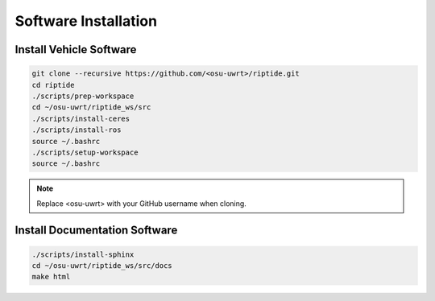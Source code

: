 Software Installation
=====================

Install Vehicle Software
------------------------

.. code-block:: bash

  git clone --recursive https://github.com/<osu-uwrt>/riptide.git
  cd riptide
  ./scripts/prep-workspace
  cd ~/osu-uwrt/riptide_ws/src
  ./scripts/install-ceres
  ./scripts/install-ros
  source ~/.bashrc
  ./scripts/setup-workspace
  source ~/.bashrc

.. note::
  Replace <osu-uwrt> with your GitHub username when cloning.

Install Documentation Software
------------------------------

.. code-block:: bash

  ./scripts/install-sphinx
  cd ~/osu-uwrt/riptide_ws/src/docs
  make html
